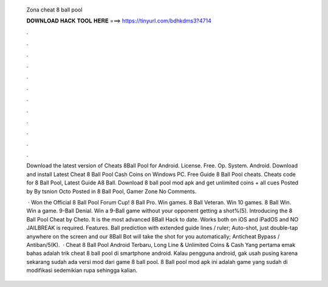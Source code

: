   Zona cheat 8 ball pool
  
  
  
  𝐃𝐎𝐖𝐍𝐋𝐎𝐀𝐃 𝐇𝐀𝐂𝐊 𝐓𝐎𝐎𝐋 𝐇𝐄𝐑𝐄 ===> https://tinyurl.com/bdhkdms3?4714
  
  
  
  .
  
  
  
  .
  
  
  
  .
  
  
  
  .
  
  
  
  .
  
  
  
  .
  
  
  
  .
  
  
  
  .
  
  
  
  .
  
  
  
  .
  
  
  
  .
  
  
  
  .
  
  Download the latest version of Cheats 8Ball Pool for Android.  License. Free. Op. System. Android. Download and install Latest Cheat 8 Ball Pool Cash Coins on Windows PC. Free Guide 8 Ball Pool cheats. Cheats code for 8 Ball Pool, Latest Guide A8 Ball. Download 8 ball pool mod apk and get unlimited coins + all cues Posted by By tsnion Octo Posted in 8 Ball Pool, Gamer Zone No Comments.
  
   · Won the Official 8 Ball Pool Forum Cup! 8 Ball Pro. Win games. 8 Ball Veteran. Win 10 games. 8 Ball Win. Win a game. 9-Ball Denial. Win a 9-Ball game without your opponent getting a shot%(5). Introducing the 8 Ball Pool Cheat by Cheto. It is the most advanced 8Ball Hack to date. Works both on iOS and iPadOS and NO JAILBREAK is required. Features. Ball prediction with extended guide lines / ruler; Auto-shot, just double-tap anywhere on the screen and our 8Ball Bot will take the shot for you automatically; Anticheat Bypass / Antiban/5(K).  · Cheat 8 Ball Pool Android Terbaru, Long Line & Unlimited Coins & Cash Yang pertama emak bahas adalah trik cheat 8 ball pool di smartphone android. Kalau pengguna android, gak usah pusing karena sekarang sudah ada versi mod dari game 8 ball pool. 8 Ball pool mod apk ini adalah game yang sudah di modifikasi sedemikian rupa sehingga kalian.
